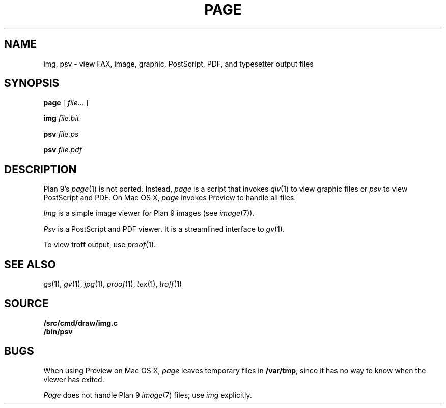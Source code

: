 .TH PAGE 1
.SH NAME
img, psv \- view 
FAX, 
image, graphic, PostScript, PDF, and
typesetter output
files
.SH SYNOPSIS
.B page
[
.IR file ...
]
.PP
.B img
.I file.bit
.PP
.B psv
.I file.ps
.PP
.B psv
.I file.pdf
.SH DESCRIPTION
Plan 9's
.IR page (1)
is not ported.
Instead, 
.I page
is a script that invokes
.IR qiv (1)
to view graphic files
or
.I psv
to view PostScript and PDF.
On Mac OS X,
.I page
invokes Preview to handle all files.
.PP
.I Img
is a simple image viewer for Plan 9 images
(see
.IR image (7)).
.PP
.I Psv
is a PostScript and PDF viewer.
It is a streamlined interface to
.IR gv (1).
.PP
To view troff output, use
.IR proof (1).
.SH "SEE ALSO
.IR gs (1),
.IR gv (1),
.IR jpg (1),
.IR proof (1),
.IR tex (1),
.IR troff (1)
.SH SOURCE
.B \*9/src/cmd/draw/img.c
.br
.B \*9/bin/psv
.SH BUGS
When using Preview on Mac OS X,
.I page
leaves temporary files in
.BR /var/tmp ,
since it has no way to know when the viewer has exited.
.PP
.I Page
does not handle
Plan 9 
.IR image (7)
files; use
.I img
explicitly.
